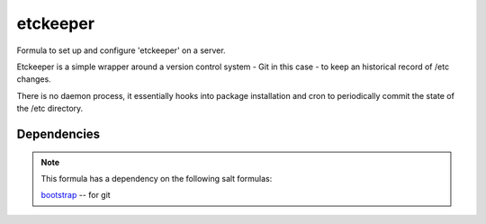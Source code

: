 =======
etckeeper
=======

Formula to set up and configure 'etckeeper' on a server.

Etckeeper is a simple wrapper around a version control system - Git in this
case - to keep an historical record of /etc changes.

There is no daemon process, it essentially hooks into package installation and
cron to periodically commit the state of the /etc directory.

Dependencies
============

.. note::

   This formula has a dependency on the following salt formulas:

   `bootstrap <https://github.com/ministryofjustice/bootstrap-formula>`_ -- for
   git

